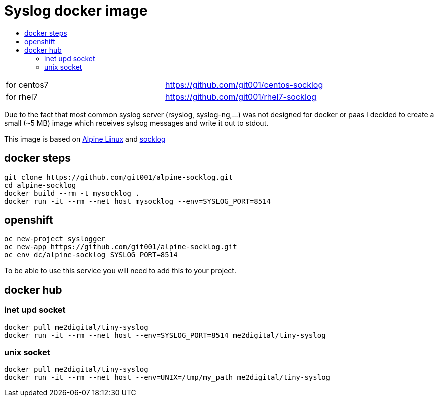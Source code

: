 # Syslog docker image
:icons: font
:toc: macro
:toc-title:

toc::[]

[cols="2*"]
|===
|for centos7
|https://github.com/git001/centos-socklog

|for rhel7
|https://github.com/git001/rhel7-socklog
|===

Due to the fact that most common syslog server (rsyslog, syslog-ng,...) was not designed for docker or paas I decided to create a small (~5 MB) image which receives sylsog messages and write it out to stdout.

This image is based on https://www.alpinelinux.org/[Alpine Linux] and http://smarden.org/socklog/socklog.8.html[socklog]

## docker steps
```
git clone https://github.com/git001/alpine-socklog.git
cd alpine-socklog
docker build --rm -t mysocklog .
docker run -it --rm --net host mysocklog --env=SYSLOG_PORT=8514
```

## openshift

```
oc new-project syslogger
oc new-app https://github.com/git001/alpine-socklog.git
oc env dc/alpine-socklog SYSLOG_PORT=8514
```

To be able to use this service you will need to add this to your project.

## docker hub

### inet upd socket
```
docker pull me2digital/tiny-syslog
docker run -it --rm --net host --env=SYSLOG_PORT=8514 me2digital/tiny-syslog
```

### unix socket

```
docker pull me2digital/tiny-syslog
docker run -it --rm --net host --env=UNIX=/tmp/my_path me2digital/tiny-syslog
```
